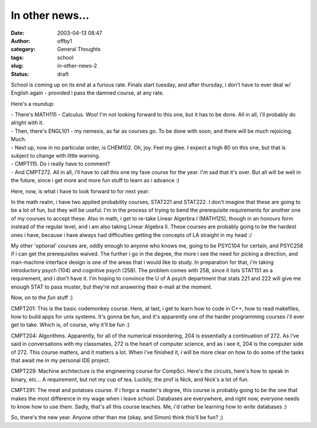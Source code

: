 In other news...
################
:date: 2003-04-13 08:47
:author: offby1
:category: General Thoughts
:tags: school
:slug: in-other-news-2
:status: draft

School is coming up on its end at a furious rate. Finals start tuesday,
and after thursday, i don't have to ever deal w/ English again -
provided i pass the damned course, at any rate.

Here's a roundup:

| - There's MATH115 - Calculus. Woo! I'm not looking forward to this
  one, but it has to be done. All in all, i'll probably do alright with
  it.
| - Then, there's ENGL101 - my nemesis, as far as courses go. To be done
  with soon, and there will be much rejoicing. Much.
| - Next up, now in no particular order, is CHEM102. Oh, joy. Feel my
  glee. I expect a high 80 on this one, but that is subject to change
  with little warning.
| - CMPT115. Do i really have to comment?
| - And CMPT272. All in all, i'll have to call this one my fave course
  for the year. I'm sad that it's over. But all will be well in the
  future, since i get more and more fun stuff to learn as i advance :)

Here, now, is what i have to look forward to for next year:

In the math realm, i have two applied probability courses, STAT221 and
STAT222. I don't imagine that these are going to be a lot of fun, but
they will be useful. I'm in the process of trying to bend the
prerequisite requirements for another one of my courses to accept these.
Also in math, i get to re-take Linear Algerbra I (MATH125), though in an
honours form instead of the regular level, and i am also taking Linear
Algebra II. These courses are probably going to be the hardest ones i
have, because i have always had difficulties getting the concepts of LA
straight in my head :/

My other 'optional' courses are, oddly enough to anyone who knows me,
going to be PSYC104 for certain, and PSYC258 if i can get the
prerequisites waived. The further i go in the degree, the more i see the
need for picking a direction, and man-machine interface design is one of
the areas that i would like to study. In preparation for that, i'm
taking introductory psych (104) and cognitive psych (258). The problem
comes with 258, since it lists STAT151 as a requirement, and i don't
have it. I'm hoping to convince the U of A psych department that stats
221 and 222 will give me enough STAT to pass muster, but they're not
answering their e-mail at the moment.

Now, on to the *fun* stuff :)

CMPT201: This is the basic codemonkey course. Here, at last, i get to
learn how to code in C++, how to read makefiles, how to build apps for
unix systems. It's gonna be fun, and it's apparently one of the harder
programming courses i'll ever get to take. Which is, of course, why
it'll be fun :)

CMPT204: Algorithms. Apparently, for all of the numerical misordering,
204 is essentially a continuation of 272. As i've said in conversations
with my classmates, 272 is the heart of computer science, and as i see
it, 204 is the computer side of 272. This course matters, and it matters
a lot. When i've finished it, i will be more clear on how to do some of
the tasks that await me in my personal IDE project.

CMPT229: Machine architecture is the engineering course for CompSci.
Here's the circuits, here's how to speak in binary, etc... A
requirement, but not my cup of tea. Luckily, the prof is Nick, and
Nick's a lot of fun.

CMPT291: The meat and potatoes course. If i forgo a master's degree,
this course is probably going to be the one that makes the most
difference in my wage when i leave school. Databases are everywhere, and
right now, everyone needs to know how to use them. Sadly, that's all
this course teaches. Me, i'd rather be learning how to *write* databases
:)

So, there's the new year. Anyone other than me (okay, and Simon) think
this'll be fun? ;)
